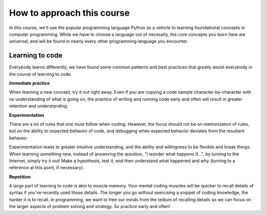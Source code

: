 How to approach this course
::::::::::::::::::::::::::::::::

In this course, we'll use the popular programming language Python as a vehicle to learning foundational concepts in computer programming. While we have to choose a language out of necessity, the core concepts you learn here are universal, and will be found in nearly every other programming language you encounter.

Learning to code
~~~~~~~~~~~~~~~~

.. image:: ../_static/waxon.gif

Everybody learns differently, we have found some common patterns and best practices that greatly assist everybody in the course of learning to code.

**Immediate practice**

When learning a new concept, try it out right away. Even if you are copying a code sample character-by-character with no understanding of what is going on, the practice of writing and running code early and often will result in greater retention and understanding.

**Experimentation**

There are a lot of rules that one must follow when coding. However, the focus should not be on memorization of rules, but on the ability to expected behavior of code, and debugging when expected behavior deviates from the resultant behavior.

Experimentation leads to greater intuitive understanding, and the ability and willingness to be flexible and break things. When learning something new, instead of answering the question, "I wonder what happens if...", by turning to the Internet, simply try it out! Make a hypothesis, test it, and then understand what happened and why (turning to a reference at this point, if necessary).

**Repetition**

A large part of learning to code is akin to muscle memory. Your mental coding muscles will be quicker to recall details of syntax if you've recently used those details. The longer you go without exercising a snippet of coding knowledge, the harder it is to recall. In programming, we want to free our minds from the tedium of recalling details so we can focus on the larger aspects of problem solving and strategy. So practice early and often!
